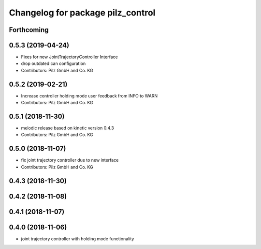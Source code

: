 ^^^^^^^^^^^^^^^^^^^^^^^^^^^^^^^^^^
Changelog for package pilz_control
^^^^^^^^^^^^^^^^^^^^^^^^^^^^^^^^^^

Forthcoming
-----------

0.5.3 (2019-04-24)
------------------
* Fixes for new JointTrajectoryController Interface
* drop outdated can configuration
* Contributors: Pilz GmbH and Co. KG

0.5.2 (2019-02-21)
------------------
* Increase controller holding mode user feedback from INFO to WARN
* Contributors: Pilz GmbH and Co. KG

0.5.1 (2018-11-30)
------------------
* melodic release based on kinetic version 0.4.3
* Contributors: Pilz GmbH and Co. KG

0.5.0 (2018-11-07)
------------------
* fix joint trajectory controller due to new interface
* Contributors: Pilz GmbH and Co. KG

0.4.3 (2018-11-30)
------------------

0.4.2 (2018-11-08)
------------------

0.4.1 (2018-11-07)
------------------

0.4.0 (2018-11-06)
------------------
* joint trajectory controller with holding mode functionality
